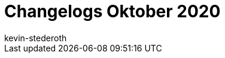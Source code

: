 = Changelogs Oktober 2020
:page-layout: overview
:author: kevin-stederoth
:sectnums!:
:page-index: false
:id: 
